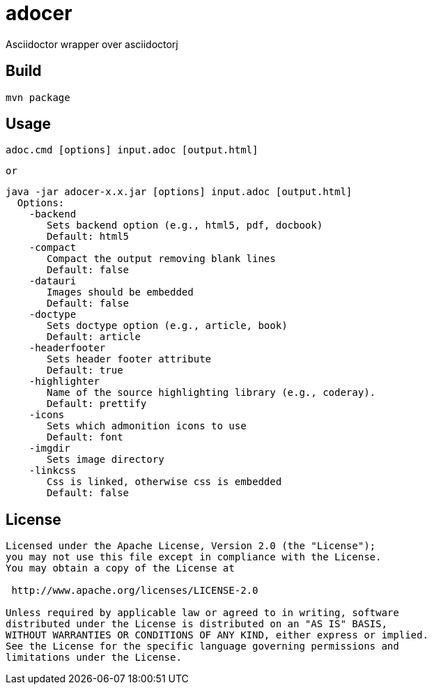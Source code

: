 = adocer

Asciidoctor wrapper over asciidoctorj

== Build
	mvn package

== Usage
	adoc.cmd [options] input.adoc [output.html]

	or

	java -jar adocer-x.x.jar [options] input.adoc [output.html]
	  Options:
	    -backend
	       Sets backend option (e.g., html5, pdf, docbook)
	       Default: html5
	    -compact
	       Compact the output removing blank lines
	       Default: false
	    -datauri
	       Images should be embedded
	       Default: false
	    -doctype
	       Sets doctype option (e.g., article, book)
	       Default: article
	    -headerfooter
	       Sets header footer attribute
	       Default: true
	    -highlighter
	       Name of the source highlighting library (e.g., coderay).
	       Default: prettify
	    -icons
	       Sets which admonition icons to use
	       Default: font
	    -imgdir
	       Sets image directory
	    -linkcss
	       Css is linked, otherwise css is embedded
	       Default: false


== License
----
Licensed under the Apache License, Version 2.0 (the "License");
you may not use this file except in compliance with the License.
You may obtain a copy of the License at

 http://www.apache.org/licenses/LICENSE-2.0

Unless required by applicable law or agreed to in writing, software
distributed under the License is distributed on an "AS IS" BASIS,
WITHOUT WARRANTIES OR CONDITIONS OF ANY KIND, either express or implied.
See the License for the specific language governing permissions and
limitations under the License.
----
